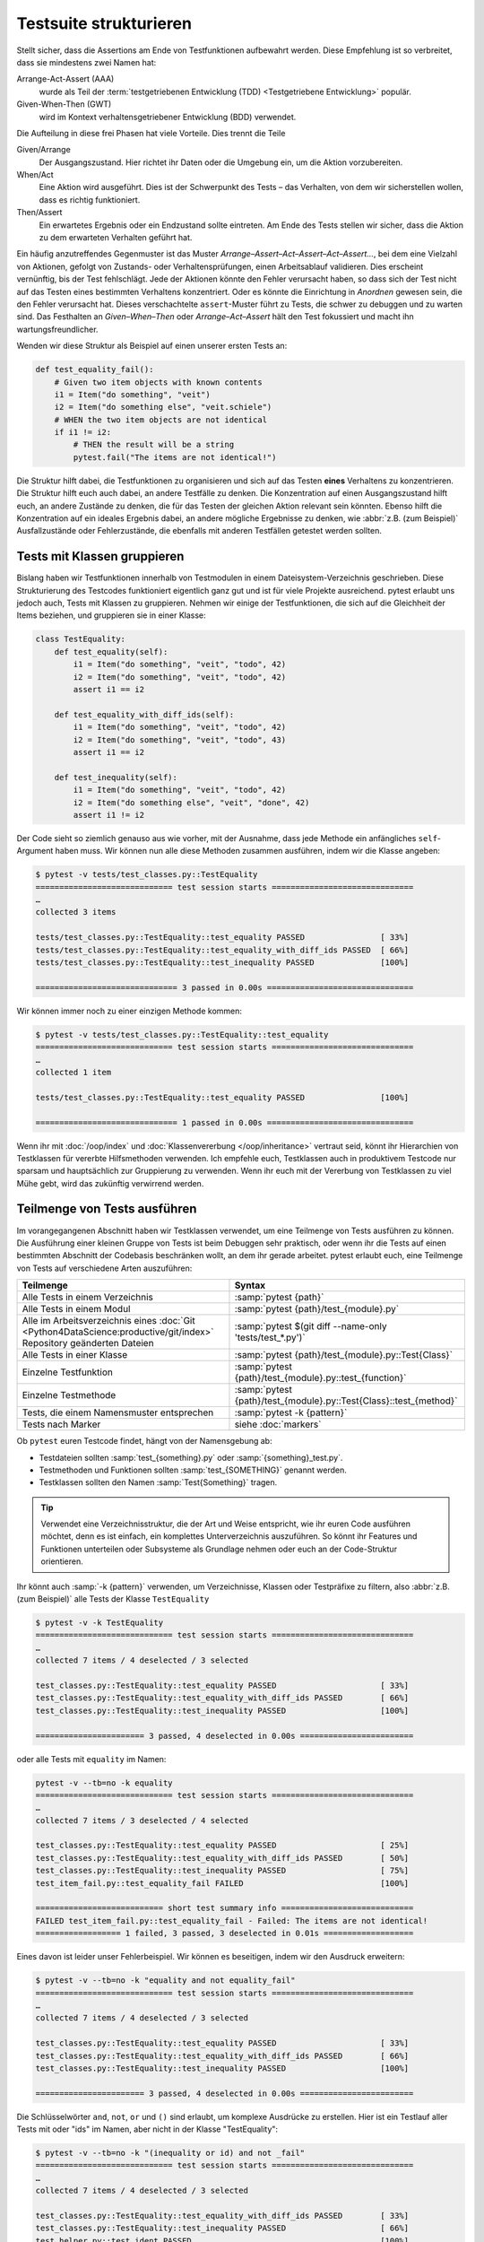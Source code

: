 Testsuite strukturieren
=======================

Stellt sicher, dass die Assertions am Ende von Testfunktionen aufbewahrt werden.
Diese Empfehlung ist so verbreitet, dass sie mindestens zwei Namen hat:

Arrange-Act-Assert (AAA)
    wurde als Teil der :term:`testgetriebenen Entwicklung (TDD) <Testgetriebene
    Entwicklung>` populär.
Given-When-Then (GWT)
    wird im Kontext verhaltensgetriebener Entwicklung (BDD) verwendet.

Die Aufteilung in diese frei Phasen hat viele Vorteile. Dies trennt die Teile

Given/Arrange
   Der Ausgangszustand. Hier richtet ihr Daten oder die Umgebung ein, um die
   Aktion vorzubereiten.
When/Act
    Eine Aktion wird ausgeführt. Dies ist der Schwerpunkt des Tests – das
    Verhalten, von dem wir sicherstellen wollen, dass es richtig funktioniert.
Then/Assert
    Ein erwartetes Ergebnis oder ein Endzustand sollte eintreten. Am Ende des
    Tests stellen wir sicher, dass die Aktion zu dem erwarteten Verhalten
    geführt hat.

Ein häufig anzutreffendes Gegenmuster ist das Muster
*Arrange–Assert–Act–Assert–Act–Assert…*, bei dem eine Vielzahl von Aktionen,
gefolgt von Zustands- oder Verhaltensprüfungen, einen Arbeitsablauf validieren.
Dies erscheint vernünftig, bis der Test fehlschlägt. Jede der Aktionen könnte
den Fehler verursacht haben, so dass sich der Test nicht auf das Testen eines
bestimmten Verhaltens konzentriert. Oder es könnte die Einrichtung in *Anordnen*
gewesen sein, die den Fehler verursacht hat. Dieses verschachtelte
``assert``-Muster führt zu Tests, die schwer zu debuggen und zu warten sind. Das
Festhalten an *Given–When–Then* oder *Arrange–Act–Assert* hält den Test
fokussiert und macht ihn wartungsfreundlicher.

Wenden wir diese Struktur als Beispiel auf einen unserer ersten Tests an:

.. code-block:: python

    def test_equality_fail():
        # Given two item objects with known contents
        i1 = Item("do something", "veit")
        i2 = Item("do something else", "veit.schiele")
        # WHEN the two item objects are not identical
        if i1 != i2:
            # THEN the result will be a string
            pytest.fail("The items are not identical!")

Die Struktur hilft dabei, die Testfunktionen zu organisieren und sich auf das
Testen **eines** Verhaltens zu konzentrieren. Die Struktur hilft euch auch
dabei, an andere Testfälle zu denken. Die Konzentration auf einen
Ausgangszustand hilft euch, an andere Zustände zu denken, die für das Testen der
gleichen Aktion relevant sein könnten. Ebenso hilft die Konzentration auf ein
ideales Ergebnis dabei, an andere mögliche Ergebnisse zu denken, wie :abbr:`z.B.
(zum Beispiel)` Ausfallzustände oder Fehlerzustände, die ebenfalls mit anderen
Testfällen getestet werden sollten.

Tests mit Klassen gruppieren
----------------------------

Bislang haben wir Testfunktionen innerhalb von Testmodulen in einem
Dateisystem-Verzeichnis geschrieben. Diese Strukturierung des Testcodes
funktioniert eigentlich ganz gut und ist für viele Projekte ausreichend.
pytest erlaubt uns jedoch auch, Tests mit Klassen zu gruppieren. Nehmen wir
einige der Testfunktionen, die sich auf die Gleichheit  der Items beziehen, und
gruppieren sie in einer Klasse:

.. code-block:: python

    class TestEquality:
        def test_equality(self):
            i1 = Item("do something", "veit", "todo", 42)
            i2 = Item("do something", "veit", "todo", 42)
            assert i1 == i2

        def test_equality_with_diff_ids(self):
            i1 = Item("do something", "veit", "todo", 42)
            i2 = Item("do something", "veit", "todo", 43)
            assert i1 == i2

        def test_inequality(self):
            i1 = Item("do something", "veit", "todo", 42)
            i2 = Item("do something else", "veit", "done", 42)
            assert i1 != i2

Der Code sieht so ziemlich genauso aus wie vorher, mit der Ausnahme, dass jede
Methode ein anfängliches ``self``-Argument haben muss. Wir können nun alle diese
Methoden zusammen ausführen, indem wir die Klasse angeben:

.. code-block:: pytest

    $ pytest -v tests/test_classes.py::TestEquality
    ============================= test session starts ==============================
    …
    collected 3 items

    tests/test_classes.py::TestEquality::test_equality PASSED                [ 33%]
    tests/test_classes.py::TestEquality::test_equality_with_diff_ids PASSED  [ 66%]
    tests/test_classes.py::TestEquality::test_inequality PASSED              [100%]

    ============================== 3 passed in 0.00s ===============================

Wir können immer noch zu einer einzigen Methode kommen:

.. code-block:: pytest

    $ pytest -v tests/test_classes.py::TestEquality::test_equality
    ============================= test session starts ==============================
    …
    collected 1 item

    tests/test_classes.py::TestEquality::test_equality PASSED                [100%]

    ============================== 1 passed in 0.00s ===============================

Wenn ihr mit :doc:`/oop/index` und :doc:`Klassenvererbung </oop/inheritance>`
vertraut seid, könnt ihr Hierarchien von Testklassen für vererbte Hilfsmethoden
verwenden. Ich empfehle euch, Testklassen auch in produktivem Testcode nur
sparsam und hauptsächlich zur Gruppierung zu verwenden. Wenn ihr euch mit der
Vererbung von Testklassen zu viel Mühe gebt, wird das zukünftig verwirrend
werden.

Teilmenge von Tests ausführen
-----------------------------

Im vorangegangenen Abschnitt haben wir Testklassen verwendet, um eine Teilmenge
von Tests ausführen zu können. Die Ausführung einer kleinen Gruppe von Tests ist
beim Debuggen sehr praktisch, oder wenn ihr die Tests auf einen bestimmten
Abschnitt der Codebasis beschränken wollt, an dem ihr gerade arbeitet.
pytest erlaubt euch, eine Teilmenge von Tests auf verschiedene Arten
auszuführen:

+-----------------------------------------------+-----------------------------------------------------------------------+
| Teilmenge                                     | Syntax                                                                |
+===============================================+=======================================================================+
| Alle Tests in einem                           | :samp:`pytest {path}`                                                 |
| Verzeichnis                                   |                                                                       |
+-----------------------------------------------+-----------------------------------------------------------------------+
| Alle Tests in einem Modul                     | :samp:`pytest {path}/test_{module}.py`                                |
+-----------------------------------------------+-----------------------------------------------------------------------+
| Alle im Arbeitsverzeichnis                    | :samp:`pytest $(git diff --name-only 'tests/test_*.py')`              |
| eines :doc:`Git                               |                                                                       |
| <Python4DataScience:productive/git/index>`    |                                                                       |
| Repository geänderten Dateien                 |                                                                       |
+-----------------------------------------------+-----------------------------------------------------------------------+
| Alle Tests in einer Klasse                    | :samp:`pytest {path}/test_{module}.py::Test{Class}`                   |
+-----------------------------------------------+-----------------------------------------------------------------------+
| Einzelne Testfunktion                         | :samp:`pytest {path}/test_{module}.py::test_{function}`               |
+-----------------------------------------------+-----------------------------------------------------------------------+
| Einzelne Testmethode                          | :samp:`pytest {path}/test_{module}.py::Test{Class}::test_{method}`    |
+-----------------------------------------------+-----------------------------------------------------------------------+
| Tests, die einem Namensmuster                 | :samp:`pytest -k {pattern}`                                           |
| entsprechen                                   |                                                                       |
+-----------------------------------------------+-----------------------------------------------------------------------+
| Tests nach Marker                             | siehe :doc:`markers`                                                  |
+-----------------------------------------------+-----------------------------------------------------------------------+

Ob ``pytest`` euren Testcode findet, hängt von der Namensgebung ab:

* Testdateien sollten :samp:`test_{something}.py` oder
  :samp:`{something}_test.py`.
* Testmethoden und Funktionen sollten :samp:`test_{SOMETHING}` genannt werden.
* Testklassen sollten den Namen :samp:`Test{Something}` tragen.

.. tip::
   Verwendet eine Verzeichnisstruktur, die der Art und Weise entspricht, wie ihr
   euren Code ausführen möchtet, denn es ist einfach, ein komplettes
   Unterverzeichnis auszuführen. So könnt ihr Features und Funktionen
   unterteilen oder Subsysteme als Grundlage nehmen oder euch an der
   Code-Struktur orientieren.

Ihr könnt auch :samp:`-k {pattern}` verwenden, um Verzeichnisse, Klassen oder
Testpräfixe zu filtern, also :abbr:`z.B. (zum Beispiel)` alle Tests der Klasse
``TestEquality``

.. code-block:: pytest

    $ pytest -v -k TestEquality
    ============================= test session starts ==============================
    …
    collected 7 items / 4 deselected / 3 selected

    test_classes.py::TestEquality::test_equality PASSED                      [ 33%]
    test_classes.py::TestEquality::test_equality_with_diff_ids PASSED        [ 66%]
    test_classes.py::TestEquality::test_inequality PASSED                    [100%]

    ======================= 3 passed, 4 deselected in 0.00s ========================

oder alle Tests mit ``equality`` im Namen:

.. code-block:: pytest

    pytest -v --tb=no -k equality
    ============================= test session starts ==============================
    …
    collected 7 items / 3 deselected / 4 selected

    test_classes.py::TestEquality::test_equality PASSED                      [ 25%]
    test_classes.py::TestEquality::test_equality_with_diff_ids PASSED        [ 50%]
    test_classes.py::TestEquality::test_inequality PASSED                    [ 75%]
    test_item_fail.py::test_equality_fail FAILED                             [100%]

    =========================== short test summary info ============================
    FAILED test_item_fail.py::test_equality_fail - Failed: The items are not identical!
    ================== 1 failed, 3 passed, 3 deselected in 0.01s ===================

Eines davon ist leider unser Fehlerbeispiel. Wir können es beseitigen, indem wir
den Ausdruck erweitern:

.. code-block:: pytest

    $ pytest -v --tb=no -k "equality and not equality_fail"
    ============================= test session starts ==============================
    …
    collected 7 items / 4 deselected / 3 selected

    test_classes.py::TestEquality::test_equality PASSED                      [ 33%]
    test_classes.py::TestEquality::test_equality_with_diff_ids PASSED        [ 66%]
    test_classes.py::TestEquality::test_inequality PASSED                    [100%]

    ======================= 3 passed, 4 deselected in 0.00s ========================

Die Schlüsselwörter ``and``, ``not``, ``or`` und ``()`` sind erlaubt, um
komplexe Ausdrücke zu erstellen. Hier ist ein Testlauf aller Tests mit oder "ids" im Namen, aber nicht in der Klasse "TestEquality":

.. code-block:: pytest

    $ pytest -v --tb=no -k "(inequality or id) and not _fail"
    ============================= test session starts ==============================
    …
    collected 7 items / 4 deselected / 3 selected

    test_classes.py::TestEquality::test_equality_with_diff_ids PASSED        [ 33%]
    test_classes.py::TestEquality::test_inequality PASSED                    [ 66%]
    test_helper.py::test_ident PASSED                                        [100%]

    ======================= 3 passed, 4 deselected in 0.00s ========================

.. _keyword:

Die Keyword-Option ``-k`` bietet zusammen mit ``and``, ``not`` und ``or`` eine
große Flexibilität bei der Auswahl der Tests, die ihr ausführen möchtet. Dies
erweist sich bei der Fehlersuche oder der Entwicklung neuer Tests als sehr
hilfreich.

.. tip::
   Es ist eine gute Idee, Anführungszeichen zu verwenden, wenn ihr einen
   Test zur Ausführung auswählt, da die Bindestriche, Klammern und Leerzeichen
   die Shells durcheinander bringen können.
